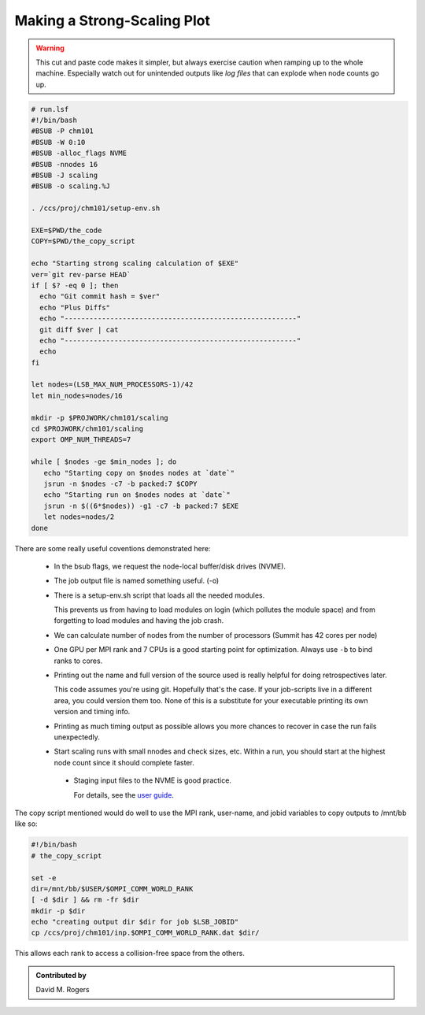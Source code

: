 Making a Strong-Scaling Plot
############################

.. warning::

    This cut and paste code makes it simpler,
    but always exercise caution when ramping up
    to the whole machine.
    Especially watch out for unintended outputs like
    *log files* that can explode when node counts go up.

.. code-block:: bash

    # run.lsf
    #!/bin/bash
    #BSUB -P chm101
    #BSUB -W 0:10
    #BSUB -alloc_flags NVME
    #BSUB -nnodes 16
    #BSUB -J scaling
    #BSUB -o scaling.%J

    . /ccs/proj/chm101/setup-env.sh

    EXE=$PWD/the_code
    COPY=$PWD/the_copy_script

    echo "Starting strong scaling calculation of $EXE"
    ver=`git rev-parse HEAD`
    if [ $? -eq 0 ]; then
      echo "Git commit hash = $ver"
      echo "Plus Diffs"
      echo "--------------------------------------------------------"
      git diff $ver | cat
      echo "--------------------------------------------------------"
      echo
    fi

    let nodes=(LSB_MAX_NUM_PROCESSORS-1)/42
    let min_nodes=nodes/16

    mkdir -p $PROJWORK/chm101/scaling
    cd $PROJWORK/chm101/scaling
    export OMP_NUM_THREADS=7

    while [ $nodes -ge $min_nodes ]; do
       echo "Starting copy on $nodes nodes at `date`"
       jsrun -n $nodes -c7 -b packed:7 $COPY
       echo "Starting run on $nodes nodes at `date`"
       jsrun -n $((6*$nodes)) -g1 -c7 -b packed:7 $EXE
       let nodes=nodes/2
    done

There are some really useful coventions demonstrated here:

 * In the bsub flags, we request the node-local buffer/disk drives (NVME).

 * The job output file is named something useful. (-o)

 * There is a setup-env.sh script that loads all the needed modules.

   This prevents us from having to load modules on login (which pollutes
   the module space) and from forgetting to load modules and having
   the job crash.

 * We can calculate number of nodes from the number of processors
   (Summit has 42 cores per node)

 * One GPU per MPI rank and 7 CPUs is a good starting point
   for optimization.  Always use ``-b`` to bind ranks
   to cores.

 * Printing out the name and full version of the source used is
   really helpful for doing retrospectives later.

   This code assumes you're using git.  Hopefully that's the
   case.  If your job-scripts live in a different area, you
   could version them too.  None of this is a substitute
   for your executable printing its own version and timing info.

 * Printing as much timing output as possible allows you more
   chances to recover in case the run fails unexpectedly.

 * Start scaling runs with small nnodes and check sizes, etc.
   Within a run, you should start at the highest node count
   since it should complete faster.

  * Staging input files to the NVME is good practice.
    
    For details,
    see the `user guide <https://docs.olcf.ornl.gov/systems/summit_user_guide.html?highlight=smpi%20args#current-nvme-usage>`_.

The copy script mentioned would do well to use
the MPI rank, user-name, and jobid variables
to copy outputs to /mnt/bb like so:

.. code-block:: bash

    #!/bin/bash
    # the_copy_script

    set -e
    dir=/mnt/bb/$USER/$OMPI_COMM_WORLD_RANK
    [ -d $dir ] && rm -fr $dir
    mkdir -p $dir
    echo "creating output dir $dir for job $LSB_JOBID"
    cp /ccs/proj/chm101/inp.$OMPI_COMM_WORLD_RANK.dat $dir/

This allows each rank to access a collision-free
space from the others.

.. admonition:: Contributed by

   David M. Rogers

